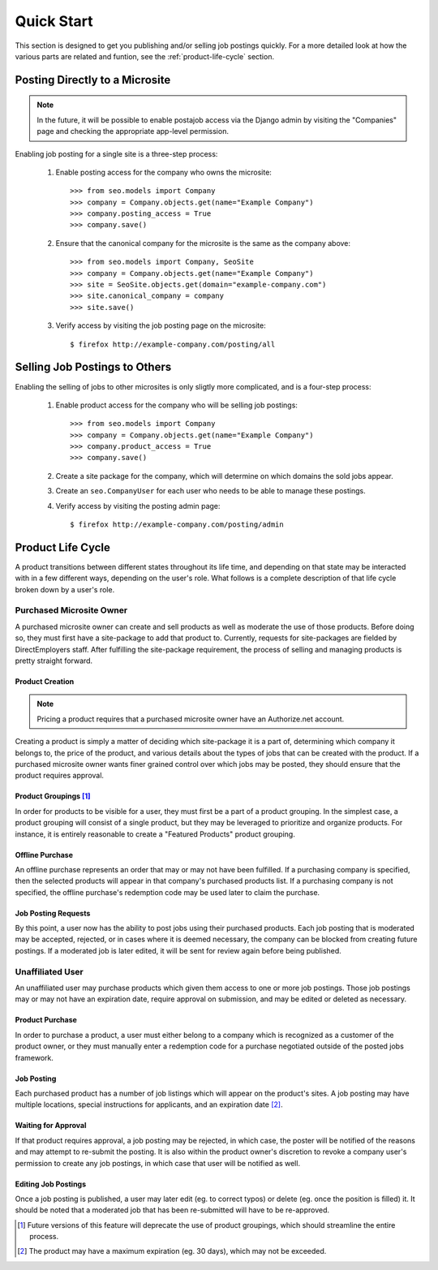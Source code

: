 ===========
Quick Start
===========

This section is designed to get you publishing and/or selling job postings
quickly. For a more detailed look at how the  various parts are related and
funtion, see the :ref:`product-life-cycle` section.

Posting Directly to a Microsite
===============================

.. note:: 

  In the future, it will be possible to enable postajob access via the Django
  admin by visiting the "Companies" page and checking the appropriate app-level
  permission.

Enabling job posting for a single site is a three-step process:

  #. Enable posting access for the company who owns the microsite::

       >>> from seo.models import Company
       >>> company = Company.objects.get(name="Example Company")
       >>> company.posting_access = True
       >>> company.save()

  #. Ensure that the canonical company for the microsite is the same as the
     company above::

       >>> from seo.models import Company, SeoSite
       >>> company = Company.objects.get(name="Example Company")
       >>> site = SeoSite.objects.get(domain="example-company.com")
       >>> site.canonical_company = company
       >>> site.save()

  #. Verify access by visiting the job posting page on the microsite::

     $ firefox http://example-company.com/posting/all

Selling Job Postings to Others
==============================

.. todo::

  - Determine the need for explicit site-package creation steps.
  
  - Update these instructions when Roles are released

Enabling the selling of jobs to other microsites is only sligtly more
complicated, and is a four-step process:

  #. Enable product access for the company who will be selling job postings::

       >>> from seo.models import Company
       >>> company = Company.objects.get(name="Example Company")
       >>> company.product_access = True
       >>> company.save()

  #. Create a site package for the company, which will determine on which
     domains the sold jobs appear.

  #. Create an ``seo.CompanyUser`` for each user who needs to be able to manage
     these postings.

  #. Verify access by visiting the posting admin page::

       $ firefox http://example-company.com/posting/admin

.. _product-life-cycle:

Product Life Cycle
==================
A product transitions between different states throughout its life time, and
depending on that state may be interacted with in a few different ways,
depending on the user's role. What follows is a complete description of that
life cycle broken down by a user's role.

Purchased Microsite Owner
-------------------------
A purchased microsite owner can create and sell products as well as moderate
the use of those products. Before doing so, they must first have a site-package
to add that product to. Currently, requests for site-packages are fielded by
DirectEmployers staff. After fulfilling the site-package requirement, the
process of selling and managing products is pretty straight forward.

Product Creation
~~~~~~~~~~~~~~~~
.. note:: Pricing a product requires that a purchased microsite owner have an
          Authorize.net account.

Creating a product is simply a matter of deciding which site-package it is
a part of, determining which company it belongs to, the price of the
product, and various details about the types of jobs that can be created
with the product.  If a purchased microsite owner wants finer grained
control over which jobs may be posted, they should ensure that the product
requires approval. 

Product Groupings [#]_
~~~~~~~~~~~~~~~~~~~~~~
In order for products to be visible for a user, they must first be a part of a
product grouping. In the simplest case, a product grouping will consist of a
single product, but they may be leveraged to prioritize and organize products.
For instance, it is entirely reasonable to create a "Featured Products" product
grouping.

Offline Purchase
~~~~~~~~~~~~~~~~
An offline purchase represents an order that may or may not have been
fulfilled. If a purchasing company is specified, then the selected products
will appear in that company's purchased products list. If a purchasing company
is not specified, the offline purchase's redemption code may be used later to
claim the purchase.

Job Posting Requests
~~~~~~~~~~~~~~~~~~~~
By this point, a user now has the ability to post jobs using their purchased
products. Each job posting that is moderated may be accepted, rejected, or in
cases where it is deemed necessary, the company can be blocked from creating
future postings. If a moderated job is later edited, it will be sent for review
again before being published. 

Unaffiliated User
-----------------
An unaffiliated user may purchase products which given them access to one or
more job postings. Those job postings may or may not have an expiration date,
require approval on submission, and may be edited or deleted as necessary.

Product Purchase
~~~~~~~~~~~~~~~~
In order to purchase a product, a user must either belong to a company which is
recognized as a customer of the product owner, or they must manually enter a
redemption code for a purchase negotiated outside of the posted jobs framework.

Job Posting
~~~~~~~~~~~
Each purchased product has a number of job listings which will appear on the
product's sites. A job posting may have multiple locations, special
instructions for applicants, and an expiration date [#]_. 

Waiting for Approval
~~~~~~~~~~~~~~~~~~~~
If that product requires approval, a job posting may be rejected, in which
case, the poster will be notified of the reasons and may attempt to re-submit
the posting. It is also within the product owner's discretion to revoke a
company user's permission to create any job postings, in which case that user
will be notified as well.

Editing Job Postings
~~~~~~~~~~~~~~~~~~~~
Once a job posting is published, a user may later edit (eg. to correct typos)
or delete (eg. once the position is filled) it. It should be noted that a
moderated job that has been re-submitted will have to be re-approved. 

.. [#] Future versions of this feature will deprecate the use of product
       groupings, which should streamline the entire process.

.. [#] The product may have a maximum expiration (eg. 30 days), which may not be
       exceeded.

